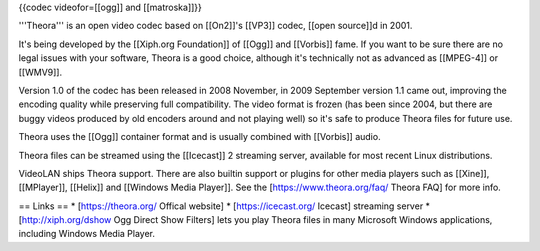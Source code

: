 {{codec videofor=[[ogg]] and [[matroska]]}}

'''Theora''' is an open video codec based on [[On2]]'s [[VP3]] codec,
[[open source]]d in 2001.

It's being developed by the [[Xiph.org Foundation]] of [[Ogg]] and
[[Vorbis]] fame. If you want to be sure there are no legal issues with
your software, Theora is a good choice, although it's technically not as
advanced as [[MPEG-4]] or [[WMV9]].

Version 1.0 of the codec has been released in 2008 November, in 2009
September version 1.1 came out, improving the encoding quality while
preserving full compatibility. The video format is frozen (has been
since 2004, but there are buggy videos produced by old encoders around
and not playing well) so it's safe to produce Theora files for future
use.

Theora uses the [[Ogg]] container format and is usually combined with
[[Vorbis]] audio.

Theora files can be streamed using the [[Icecast]] 2 streaming server,
available for most recent Linux distributions.

VideoLAN ships Theora support. There are also builtin support or plugins
for other media players such as [[Xine]], [[MPlayer]], [[Helix]] and
[[Windows Media Player]]. See the [https://www.theora.org/faq/ Theora
FAQ] for more info.

== Links == \* [https://theora.org/ Offical website] \*
[https://icecast.org/ Icecast] streaming server \*
[http://xiph.org/dshow Ogg Direct Show Filters] lets you play Theora
files in many Microsoft Windows applications, including Windows Media
Player.
